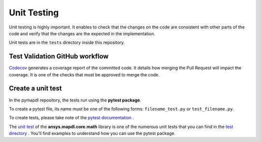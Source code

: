 .. _ref_unit_testing_contributing:

Unit Testing
=========

Unit testing is highly important. It enables to check that the
changes on the code are consistent with other parts of the code and verify that the changes are the expected in the implementation.

Unit tests are in the ``tests`` directory inside this repository.

Test Validation GitHub workflow
-------------------------------

`Codecov <https://github.com/codecov>`_ generates a coverage report of
the committed code. It details how merging the Pull Request will impact the
coverage. It is one of the checks that must be approved to
merge the code.

Create a unit test 
------------------

In the pymapdl repository, the tests run using the **pytest package**. 

To create a pytest file, its name must be one of the following forms:
``filename_test.py`` or ``test_filename.py``.

To create tests, please take note of the `pytest documentation <https://docs.pytest.org/en/7.2.x/>`_ .

The `unit test <https://github.com/pyansys/pymapdl/blob/main/tests/test_math.py>`_ of the 
**ansys.mapdl.core.math** library is one of the numerous unit tests that you can find in
the `test directory <https://github.com/pyansys/pymapdl/tree/main/tests>`_ . 
You'll find examples to understand how you can use the pytest package.


